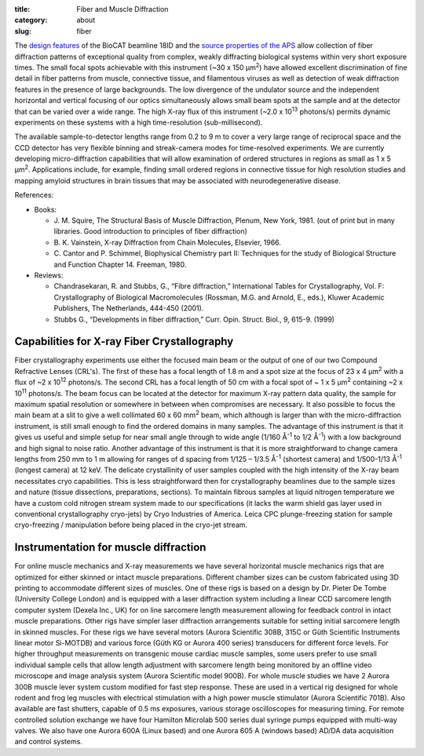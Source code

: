 :title: Fiber and Muscle Diffraction
:category: about
:slug: fiber

.. row::

    .. -------------------------------------------------------------------------
    .. column::
        :width: 6

        .. image:: {filename}/images/muscle_pattern.jpg
            :class: img-responsive
            :align: center
            :height: 300 px

    .. -------------------------------------------------------------------------
    .. column::
        :width: 6

        .. image:: {filename}/images/porcine_cardiac_pattern.jpg
                :class: img-responsive
                :align: center
                :height: 300 px

.. lead::
    Many biological fibers such as muscle, hair, and viruses have internal structure
    which can be probed with X-rays. Using this technique, one can study the
    arrangement of proteins in muscle and tendons. It may be used to understand
    human maladies such as heart disease and cancer.

The `design features <{filename}/pages/about_beamline.rst>`_ of the BioCAT
beamline 18ID and the `source properties of the APS <https://ops.aps.anl.gov/SRparameters/SRparameters.html>`_
allow collection of fiber diffraction patterns of exceptional quality
from complex, weakly diffracting biological systems within very short exposure
times. The small focal spots achievable with this instrument (~30 x 150 μm\ :sup:`2`)
have allowed excellent discrimination of fine detail in fiber patterns from
muscle, connective tissue, and filamentous viruses as well as detection of
weak diffraction features in the presence of large backgrounds. The low
divergence of the undulator source and the independent horizontal and vertical
focusing of our optics simultaneously allows small beam spots at the sample
and at the detector that can be varied over a wide range. The high X-ray flux
of this instrument (~2.0 x 10\ :sup:`13` photons/s) permits dynamic experiments on
these systems with a high time-resolution (sub-millisecond).

The available sample-to-detector lengths range from 0.2 to 9 m to cover a
very large range of reciprocal space and the CCD detector has very flexible
binning and streak-camera modes for time-resolved experiments. We are
currently developing micro-diffraction capabilities that will allow examination
of ordered structures in regions as small as 1 x 5 μm\ :sup:`2`. Applications include,
for example, finding small ordered regions in connective tissue for high
resolution studies and mapping amyloid structures in brain tissues that may
be associated with neurodegenerative disease.


References:

*   Books:

    *   J. M. Squire, The Structural Basis of Muscle Diffraction, Plenum,
        New York, 1981. (out of print but in many libraries. Good introduction
        to principles of fiber diffraction)
    *   \B. K. Vainstein, X-ray Diffraction from Chain Molecules, Elsevier, 1966.
    *   C. Cantor and P. Schimmel, Biophysical Chemistry part II: Techniques
        for the study of Biological Structure and Function Chapter 14. Freeman, 1980.

*   Reviews:

    *   Chandrasekaran, R. and Stubbs, G., “Fibre diffraction,” International
        Tables for Crystallography, Vol. F: Crystallography of Biological
        Macromolecules (Rossman, M.G. and Arnold, E., eds.), Kluwer Academic
        Publishers, The Netherlands, 444-450 (2001).
    *   Stubbs G., “Developments in fiber diffraction,” Curr. Opin. Struct.
        Biol., 9, 615-9. (1999)

Capabilities for X-ray Fiber Crystallography
===============================================

Fiber crystallography experiments use either the focused main beam or the output
of one of our two Compound Refractive Lenses (CRL's). The first of these has a
focal length of 1.8 m and a spot size at the focus of 23 x 4 μm\ :sup:`2` with a flux
of ~2 x 10\ :sup:`12` photons/s. The second CRL has a focal length of 50 cm with a focal
spot of ~ 1 x 5 μm\ :sup:`2` containing ~2 x 10\ :sup:`11` photons/s. The beam focus can be
located at the detector for maximum X-ray pattern data quality, the sample for
maximum spatial resolution or somewhere in between when compromises are necessary.
It also possible to focus the main beam at a slit to give a well collimated 60 x 60 mm\ :sup:`2`
beam, which although is larger than with the micro-diffraction instrument, is still
small enough to find the ordered domains in many samples. The advantage of this
instrument is that it gives us useful and simple setup for near small angle
through to wide angle (1/160 Å\ :sup:`-1` to 1/2 Å\ :sup:`-1`) with a low background and high
signal to noise ratio. Another advantage of this instrument is that it is more
straightforward to change camera lengths from 250 mm to 1 m allowing for ranges
of d spacing from 1/125 – 1/3.5 Å\ :sup:`-1` (shortest camera) and 1/500-1/13 Å\ :sup:`-1`
(longest camera) at 12 keV. The delicate crystallinity of user samples coupled
with the high intensity of the X-ray beam necessitates cryo capabilities. This is
less straightforward then for crystallography beamlines due to the sample sizes
and nature (tissue dissections, preparations, sections). To maintain fibrous
samples at liquid nitrogen temperature we have a custom cold nitrogen stream
system made to our specifications (it lacks the warm shield gas layer used in
conventional crystallography cryo-jets) by Cryo Industries of America. Leica
CPC plunge-freezing station for sample cryo-freezing / manipulation before being
placed in the cryo-jet stream.

Instrumentation for muscle diffraction
================================================

For online muscle mechanics and X-ray measurements we have several horizontal
muscle mechanics rigs that are optimized for either skinned or intact muscle
preparations. Different chamber sizes can be custom fabricated using 3D
printing to accommodate different sizes of muscles. One of these rigs is based
on a design by Dr. Pieter De Tombe (University College London) and is equipped
with a laser diffraction system including a linear CCD sarcomere length computer
system (Dexela Inc., UK) for on line sarcomere length measurement allowing for
feedback control in intact muscle preparations. Other rigs have simpler laser
diffraction arrangements suitable for setting initial sarcomere length in skinned
muscles. For these rigs we have several motors (Aurora Scientific 308B, 315C or
Güth Scientific Instruments linear motor Si-MOTDB) and various force (Güth KG or
Aurora 400 series) transducers for different force levels. For higher throughput
measurements on transgenic mouse cardiac muscle samples, some users prefer to use
small individual sample cells that allow length adjustment with sarcomere length
being monitored by an offline video microscope and image analysis system (Aurora
Scientific model 900B). For whole muscle studies we have 2 Aurora 300B muscle
lever system custom modified for fast step response.  These are used in a vertical
rig designed for whole rodent and frog leg muscles with electrical stimulation
with a high power muscle stimulator (Aurora Scientific 701B). Also available are
fast shutters, capable of 0.5 ms exposures, various storage oscilloscopes for
measuring timing. For remote controlled solution exchange we have four Hamilton
Microlab 500 series dual syringe pumps equipped with multi-way valves. We also
have one Aurora 600A (Linux based) and one Aurora 605 A (windows based) AD/DA
data acquisition and control systems.
